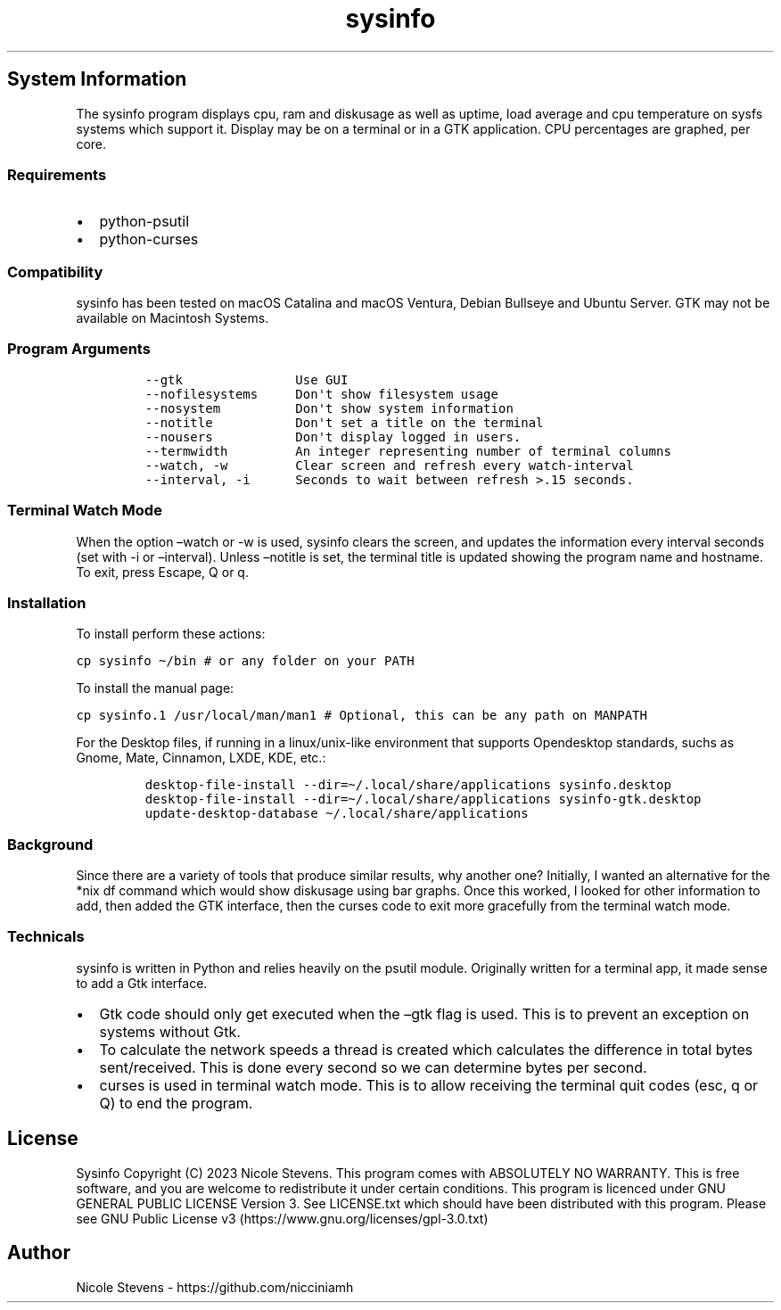 .\" Automatically generated by Pandoc 2.9.2.1
.\"
.TH "sysinfo" "1" "" "" "General Commands Manual"
.hy
.SH System Information
.PP
The sysinfo program displays cpu, ram and diskusage as well as uptime,
load average and cpu temperature on sysfs systems which support it.
Display may be on a terminal or in a GTK application.
CPU percentages are graphed, per core.
.SS Requirements
.IP \[bu] 2
python-psutil
.IP \[bu] 2
python-curses
.SS Compatibility
.PP
sysinfo has been tested on macOS Catalina and macOS Ventura, Debian
Bullseye and Ubuntu Server.
GTK may not be available on Macintosh Systems.
.SS Program Arguments
.IP
.nf
\f[C]
--gtk               Use GUI
--nofilesystems     Don\[aq]t show filesystem usage
--nosystem          Don\[aq]t show system information
--notitle           Don\[aq]t set a title on the terminal
--nousers           Don\[aq]t display logged in users.
--termwidth         An integer representing number of terminal columns
--watch, -w         Clear screen and refresh every watch-interval
--interval, -i      Seconds to wait between refresh >.15 seconds.
\f[R]
.fi
.SS Terminal Watch Mode
.PP
When the option \[en]watch or -w is used, sysinfo clears the screen, and
updates the information every interval seconds (set with -i or
\[en]interval).
Unless \[en]notitle is set, the terminal title is updated showing the
program name and hostname.
To exit, press Escape, Q or q.
.SS Installation
.PP
To install perform these actions:
.PP
\f[C]cp sysinfo \[ti]/bin # or any folder on your PATH\f[R]
.PP
To install the manual page:
.PP
\f[C]cp sysinfo.1 /usr/local/man/man1 # Optional, this can be any path on MANPATH\f[R]
.PP
For the Desktop files, if running in a linux/unix-like environment that
supports Opendesktop standards, suchs as Gnome, Mate, Cinnamon, LXDE,
KDE, etc.:
.IP
.nf
\f[C]
desktop-file-install --dir=\[ti]/.local/share/applications sysinfo.desktop
desktop-file-install --dir=\[ti]/.local/share/applications sysinfo-gtk.desktop
update-desktop-database \[ti]/.local/share/applications
\f[R]
.fi
.SS Background
.PP
Since there are a variety of tools that produce similar results, why
another one?
Initially, I wanted an alternative for the *nix df command which would
show diskusage using bar graphs.
Once this worked, I looked for other information to add, then added the
GTK interface, then the curses code to exit more gracefully from the
terminal watch mode.
.SS Technicals
.PP
sysinfo is written in Python and relies heavily on the psutil module.
Originally written for a terminal app, it made sense to add a Gtk
interface.
.IP \[bu] 2
Gtk code should only get executed when the \[en]gtk flag is used.
This is to prevent an exception on systems without Gtk.
.IP \[bu] 2
To calculate the network speeds a thread is created which calculates the
difference in total bytes sent/received.
This is done every second so we can determine bytes per second.
.IP \[bu] 2
curses is used in terminal watch mode.
This is to allow receiving the terminal quit codes (esc, q or Q) to end
the program.
.SH License
.PP
Sysinfo Copyright (C) 2023 Nicole Stevens.
This program comes with ABSOLUTELY NO WARRANTY.
This is free software, and you are welcome to redistribute it under
certain conditions.
This program is licenced under GNU GENERAL PUBLIC LICENSE Version 3.
See LICENSE.txt which should have been distributed with this program.
Please see GNU Public License
v3 (https://www.gnu.org/licenses/gpl-3.0.txt)
.SH Author
.PP
Nicole Stevens - https://github.com/nicciniamh
